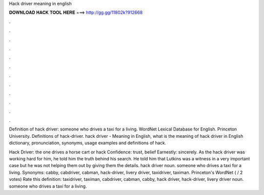 Hack driver meaning in english



𝐃𝐎𝐖𝐍𝐋𝐎𝐀𝐃 𝐇𝐀𝐂𝐊 𝐓𝐎𝐎𝐋 𝐇𝐄𝐑𝐄 ===> http://gg.gg/11802k?912668



.



.



.



.



.



.



.



.



.



.



.



.

Definition of hack driver: someone who drives a taxi for a living. WordNet Lexical Database for English. Princeton University.  Definitions of hack-driver. hack driver - Meaning in English, what is the meaning of hack driver in English dictionary, pronunciation, synonyms, usage examples and definitions of hack.

Hack Driver: the one drives a horse cart or hack Confidence: trust, belief Earnestly: sincerely. As the hack driver was working hard for him, he told him the truth behind his search. He told him that Lutkins was a witness in a very important case but he was not helping them out by giving them the details. hack driver noun. someone who drives a taxi for a living. Synonyms: cabby, cabdriver, cabman, hack-driver, livery driver, taxidriver, taximan. Princeton's WordNet ( / 2 votes) Rate this definition: taxidriver, taximan, cabdriver, cabman, cabby, hack driver, hack-driver, livery driver noun. someone who drives a taxi for a living.

